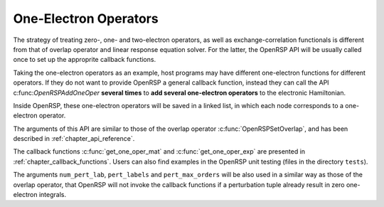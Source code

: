 .. _chapter_one_elec_oper:

One-Electron Operators
======================

The strategy of treating zero-, one- and two-electron operators, as well as
exchange-correlation functionals is different from that of overlap operator and
linear response equation solver. For the latter, the OpenRSP API will be
usually called once to set up the approprite callback functions.

Taking the one-electron operators as an example, host programs may have
different one-electron functions for different operators. If they do not want
to provide OpenRSP a general callback function, instead they can call the
API c:func:`OpenRSPAddOneOper` **several times** to **add several one-electron
operators** to the electronic Hamiltonian.

Inside OpenRSP, these one-electron operators will be saved in a linked list, in
which each node corresponds to a one-electron operator.

The arguments of this API are similar to those of the overlap operator
:c:func:`OpenRSPSetOverlap`, and has been described in
:ref:`chapter_api_reference`.

The callback functions :c:func:`get_one_oper_mat` and
:c:func:`get_one_oper_exp` are presented in :ref:`chapter_callback_functions`.
Users can also find examples in the OpenRSP unit testing (files in the
directory ``tests``).

The arguments ``num_pert_lab``, ``pert_labels`` and ``pert_max_orders`` will be
also used in a similar way as those of the overlap operator, that OpenRSP will
not invoke the callback functions if a perturbation tuple already result in
zero one-electron integrals.
